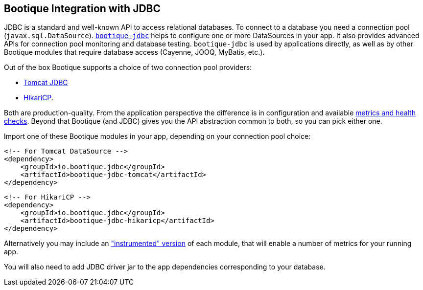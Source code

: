 // Licensed to ObjectStyle LLC under one
// or more contributor license agreements.  See the NOTICE file
// distributed with this work for additional information
// regarding copyright ownership.  The ObjectStyle LLC licenses
// this file to you under the Apache License, Version 2.0 (the
// "License"); you may not use this file except in compliance
// with the License.  You may obtain a copy of the License at
//
//   http://www.apache.org/licenses/LICENSE-2.0
//
// Unless required by applicable law or agreed to in writing,
// software distributed under the License is distributed on an
// "AS IS" BASIS, WITHOUT WARRANTIES OR CONDITIONS OF ANY
// KIND, either express or implied.  See the License for the
// specific language governing permissions and limitations
// under the License.

[#jdbc-integration]
== Bootique Integration with JDBC

JDBC is a standard and well-known API to access relational databases. To connect to a database you need a
connection pool (`javax.sql.DataSource`). https://github.com/bootique/bootique-jdbc[`bootique-jdbc`]
helps to configure one or more DataSources in your app. It also provides advanced APIs for
connection pool monitoring and database testing. `bootique-jdbc` is used by applications directly, as well as by
other Bootique modules that require database access (Cayenne, JOOQ, MyBatis, etc.).

Out of the box Bootique supports a choice of two connection pool providers:

* https://tomcat.apache.org/tomcat-7.0-doc/jdbc-pool.html[Tomcat JDBC]
* https://github.com/brettwooldridge/HikariCP[HikariCP].

Both are production-quality. From the application perspective the difference is in configuration and available
<<jdbc-merics-and-healthchecks,metrics and health checks>>. Beyond that Bootique (and JDBC) gives you the API
abstraction common to both, so you can pick either one.

Import one of these Bootique modules in your app, depending on your connection pool choice:
[source,xml]
----
<!-- For Tomcat DataSource -->
<dependency>
    <groupId>io.bootique.jdbc</groupId>
    <artifactId>bootique-jdbc-tomcat</artifactId>
</dependency>
----

[source,xml]
----
<!-- For HikariCP -->
<dependency>
    <groupId>io.bootique.jdbc</groupId>
    <artifactId>bootique-jdbc-hikaricp</artifactId>
</dependency>
----

Alternatively you may include an <<jdbc-merics-and-healthchecks,"instrumented" version>> of each module, that will
enable a number of metrics for your running app.

You will also need to add JDBC driver jar to the app dependencies corresponding to your database.
